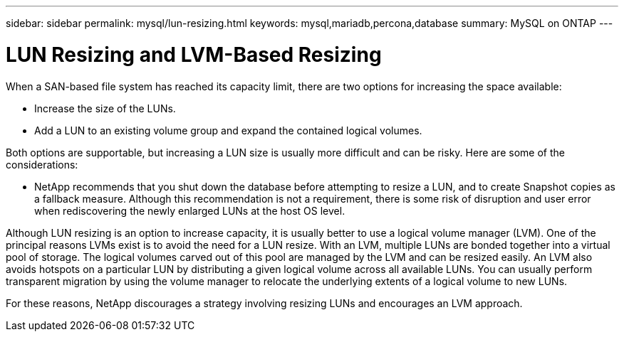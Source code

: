 ---
sidebar: sidebar
permalink: mysql/lun-resizing.html
keywords: mysql,mariadb,percona,database
summary: MySQL on ONTAP
---

= LUN Resizing and LVM-Based Resizing

When a SAN-based file system has reached its capacity limit, there are two options for increasing the space available:

* Increase the size of the LUNs. 
* Add a LUN to an existing volume group and expand the contained logical volumes.

Both options are supportable, but increasing a LUN size is usually more difficult and can be risky. Here are some of the considerations:

* NetApp recommends that you shut down the database before attempting to resize a LUN, and to create Snapshot copies as a fallback measure. Although this recommendation is not a requirement, there is some risk of disruption and user error when rediscovering the newly enlarged LUNs at the host OS level. 

Although LUN resizing is an option to increase capacity, it is usually better to use a logical volume manager (LVM). One of the principal reasons LVMs exist is to avoid the need for a LUN resize. With an LVM, multiple LUNs are bonded together into a virtual pool of storage. The logical volumes carved out of this pool are managed by the LVM and can be resized easily. An LVM also avoids hotspots on a particular LUN by distributing a given logical volume across all available LUNs. You can usually perform transparent migration by using the volume manager to relocate the underlying extents of a logical volume to new LUNs.

For these reasons, NetApp discourages a strategy involving resizing LUNs and encourages an LVM approach.
